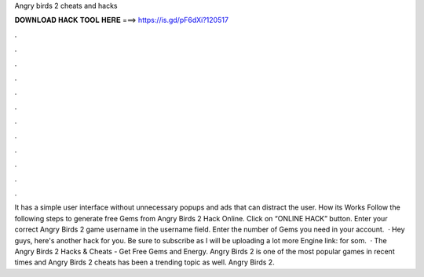 Angry birds 2 cheats and hacks

𝐃𝐎𝐖𝐍𝐋𝐎𝐀𝐃 𝐇𝐀𝐂𝐊 𝐓𝐎𝐎𝐋 𝐇𝐄𝐑𝐄 ===> https://is.gd/pF6dXi?120517

.

.

.

.

.

.

.

.

.

.

.

.

It has a simple user interface without unnecessary popups and ads that can distract the user. How its Works Follow the following steps to generate free Gems from Angry Birds 2 Hack Online. Click on “ONLINE HACK” button. Enter your correct Angry Birds 2 game username in the username field. Enter the number of Gems you need in your account.  · Hey guys, here's another hack for you. Be sure to subscribe as I will be uploading a lot more  Engine link:  for som.  · The Angry Birds 2 Hacks & Cheats - Get Free Gems and Energy. Angry Birds 2 is one of the most popular games in recent times and Angry Birds 2 cheats has been a trending topic as well. Angry Birds 2.